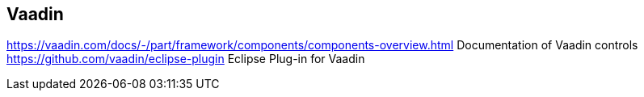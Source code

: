 == Vaadin

https://vaadin.com/docs/-/part/framework/components/components-overview.html Documentation of Vaadin controls 
https://github.com/vaadin/eclipse-plugin Eclipse Plug-in for Vaadin
